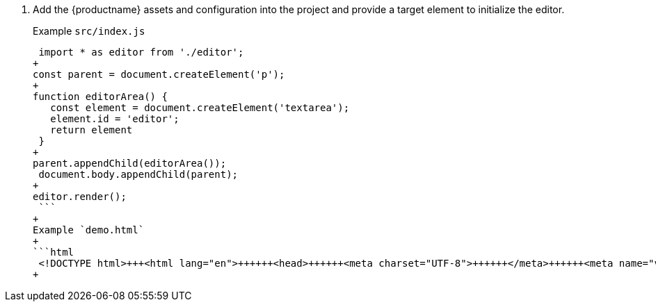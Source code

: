 . Add the {productname} assets and configuration into the project and provide a target element to initialize the editor.
+
Example `src/index.js`
+
```js
 import * as editor from './editor';
+
const parent = document.createElement('p');
+
function editorArea() {
   const element = document.createElement('textarea');
   element.id = 'editor';
   return element
 }
+
parent.appendChild(editorArea());
 document.body.appendChild(parent);
+
editor.render();
 ```
+
Example `demo.html`
+
```html
 <!DOCTYPE html>+++<html lang="en">++++++<head>++++++<meta charset="UTF-8">++++++</meta>++++++<meta name="viewport" content="width=device-width, initial-scale=1">++++++</meta>++++++<title>+++TinyMCE Rollup Demo+++</title>++++++<link rel="stylesheet" href="main.bundle.css">++++++</link>++++++</head>++++++<body>++++++<script src="main.bundle.js">++++++</script>++++++</body>++++++</html>+++
+
```
